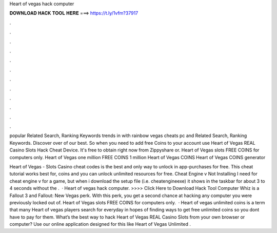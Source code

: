 Heart of vegas hack computer



𝐃𝐎𝐖𝐍𝐋𝐎𝐀𝐃 𝐇𝐀𝐂𝐊 𝐓𝐎𝐎𝐋 𝐇𝐄𝐑𝐄 ===> https://t.ly/1vfm?37917



.



.



.



.



.



.



.



.



.



.



.



.

popular Related Search, Ranking Keywords trends in with rainbow vegas cheats pc and Related Search, Ranking Keywords. Discover over of our best. So when you need to add free Coins to your account use Heart of Vegas REAL Casino Slots Hack Cheat Device. It's free to obtain right now from Zippyshare or. Heart of Vegas slots FREE COINS for computers only. Heart of Vegas one million FREE COINS 1 million Heart of Vegas COINS Heart of Vegas COINS generator 

Heart of Vegas - Slots Casino cheat codes is the best and only way to unlock in app-purchases for free. This cheat tutorial works best for, coins and you can unlock unlimited resources for free. Cheat Engine v Not Installing I need for cheat engine v for a game, but when i download the setup file (i.e. cheatengineexe) it shows in the taskbar for about 3 to 4 seconds without the .  · Heart of vegas hack computer. >>>> Click Here to Download Hack Tool Computer Whiz is a Fallout 3 and Fallout: New Vegas perk. With this perk, you get a second chance at hacking any computer you were previously locked out of. Heart of Vegas slots FREE COINS for computers only.  · Heart of vegas unlimited coins is a term that many Heart of vegas players search for everyday in hopes of finding ways to get free unlimited coins so you dont have to pay for them. What’s the best way to hack Heart of Vegas REAL Casino Slots from your own browser or computer? Use our online application designed for this like Heart of Vegas Unlimited .
